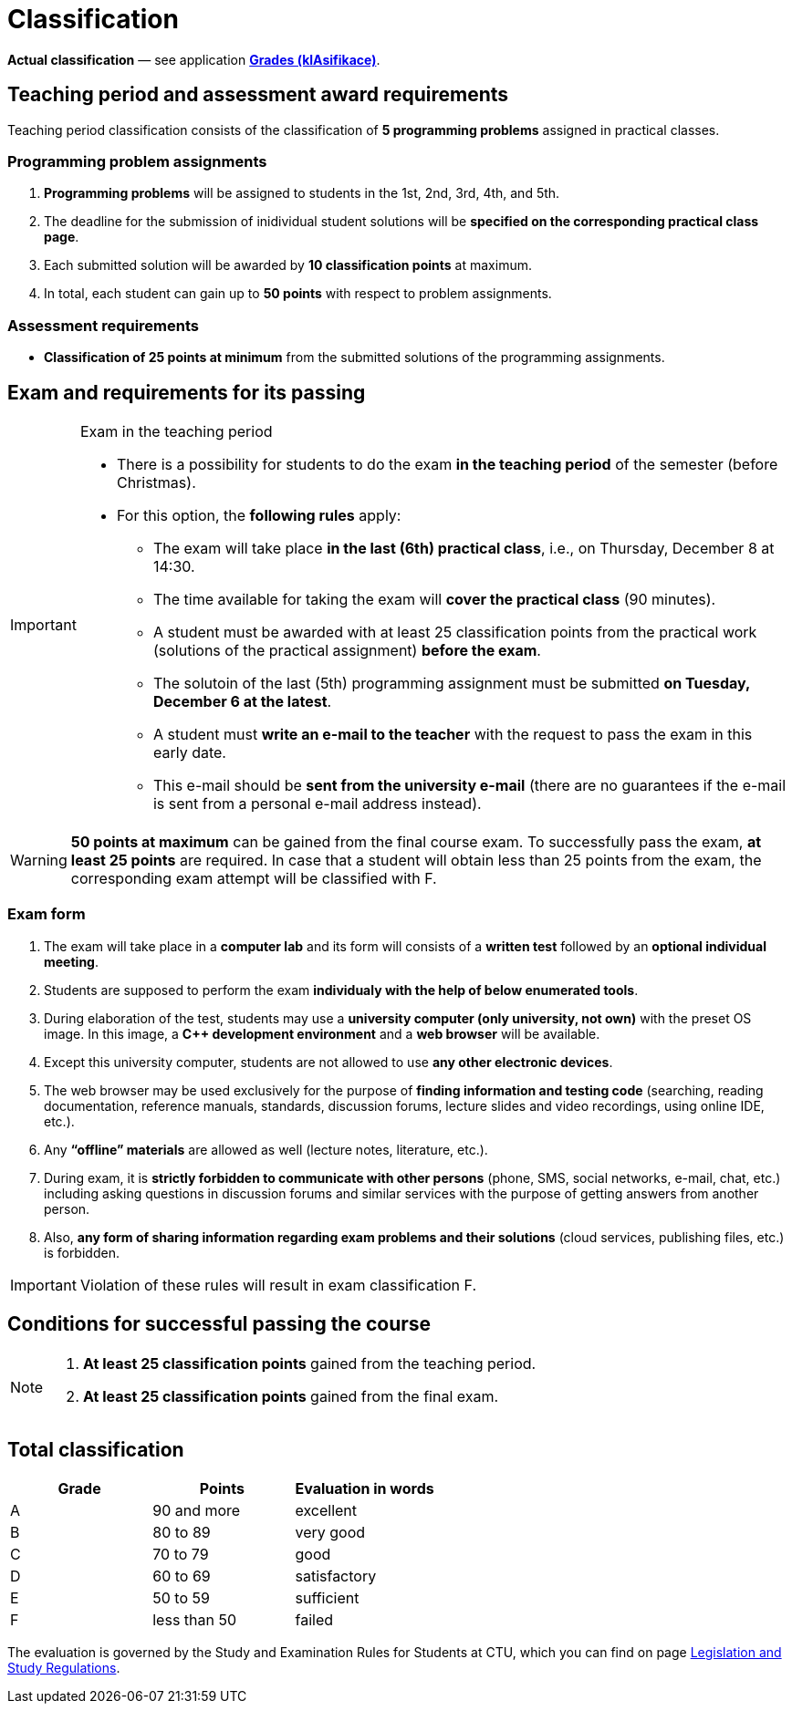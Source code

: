 = Classification

*Actual classification* — see application link:https://grades.fit.cvut.cz/[**Grades (klAsifikace)**].

// IMPORTANT: Optional assignment *classification comments* are located in the *Classification note* record. Do not forget to *check* it, especially in cases, where there is anything unclear about the classification points.

== Teaching period and assessment award requirements

Teaching period classification consists of the classification of *5 programming problems* assigned in practical classes.

=== Programming problem assignments

. *Programming problems* will be assigned to students in the 1st, 2nd, 3rd, 4th, and 5th.
. The deadline for the submission of inidividual student solutions will be *specified on the corresponding practical class page*.
. Each submitted solution will be awarded by *10 classification points* at maximum.
. In total, each student can gain up to *50 points* with respect to problem assignments.

=== Assessment requirements

- *Classification of 25 points at minimum* from the submitted solutions of the programming assignments.

== Exam and requirements for its passing

[IMPORTANT]
.Exam in the teaching period
====
* There is a possibility for students to do the exam *in the teaching period* of the semester (before Christmas).
* For this option, the *following rules* apply:
** The exam will take place *in the last (6th) practical class*, i.e., on Thursday, December 8 at 14:30.
** The time available for taking the exam will *cover the practical class* (90 minutes).
** A student must be awarded with at least 25 classification points from the practical work (solutions of the practical assignment) *before the exam*.
** The solutoin of the last (5th) programming assignment must be submitted *on Tuesday, December 6 at the latest*.
** A student must *write an e-mail to the teacher* with the request to pass the exam in this early date.
** This e-mail should be *sent from the university e-mail* (there are no guarantees if the e-mail is sent from a personal e-mail address instead).
====

WARNING: *50 points at maximum* can be gained from the final course exam. To successfully pass the exam, *at least 25 points* are required. In case that a student will obtain less than 25 points from the exam, the corresponding exam attempt will be classified with F.

=== Exam form

. The exam will take place in a *computer lab* and its form will consists of a *written test* followed by an *optional individual meeting*.
. Students are supposed to perform the exam *individualy with the help of below enumerated tools*.
. During elaboration of the test, students may use a *university computer (only university, not own)* with the preset OS image. In this image, a *{cpp} development environment* and a *web browser* will be available.
. Except this university computer, students are not allowed to use *any other electronic devices*.
. The web browser may be used exclusively for the purpose of *finding information and testing code* (searching, reading documentation, reference manuals, standards, discussion forums, lecture slides and video recordings, using online IDE, etc.).
. Any *“offline” materials* are allowed as well (lecture notes, literature, etc.).
. During exam, it is *strictly forbidden to communicate with other persons* (phone, SMS, social networks, e-mail, chat, etc.) including asking questions in discussion forums and similar services with the purpose of getting answers from another person.
. Also, *any form of sharing information regarding exam problems and their solutions* (cloud services, publishing files, etc.) is forbidden.

IMPORTANT: Violation of these rules will result in exam classification F.

== Conditions for successful passing the course

[NOTE]
====
. *At least 25 classification points* gained from the teaching period.
. *At least 25 classification points* gained from the final exam.
====

== Total classification

[%header]
|====
| Grade  | Points       | Evaluation in words

| A      | 90 and more  | excellent
| B      | 80 to 89     | very good
| C      | 70 to 79     | good
| D      | 60 to 69     | satisfactory
| E      | 50 to 59     | sufficient
| F      | less than 50 | failed
|====

The evaluation is governed by the Study and Examination Rules for Students at CTU, which you can find on page https://www.cvut.cz/en/legislation-and-study-regulations[Legislation and Study Regulations].

